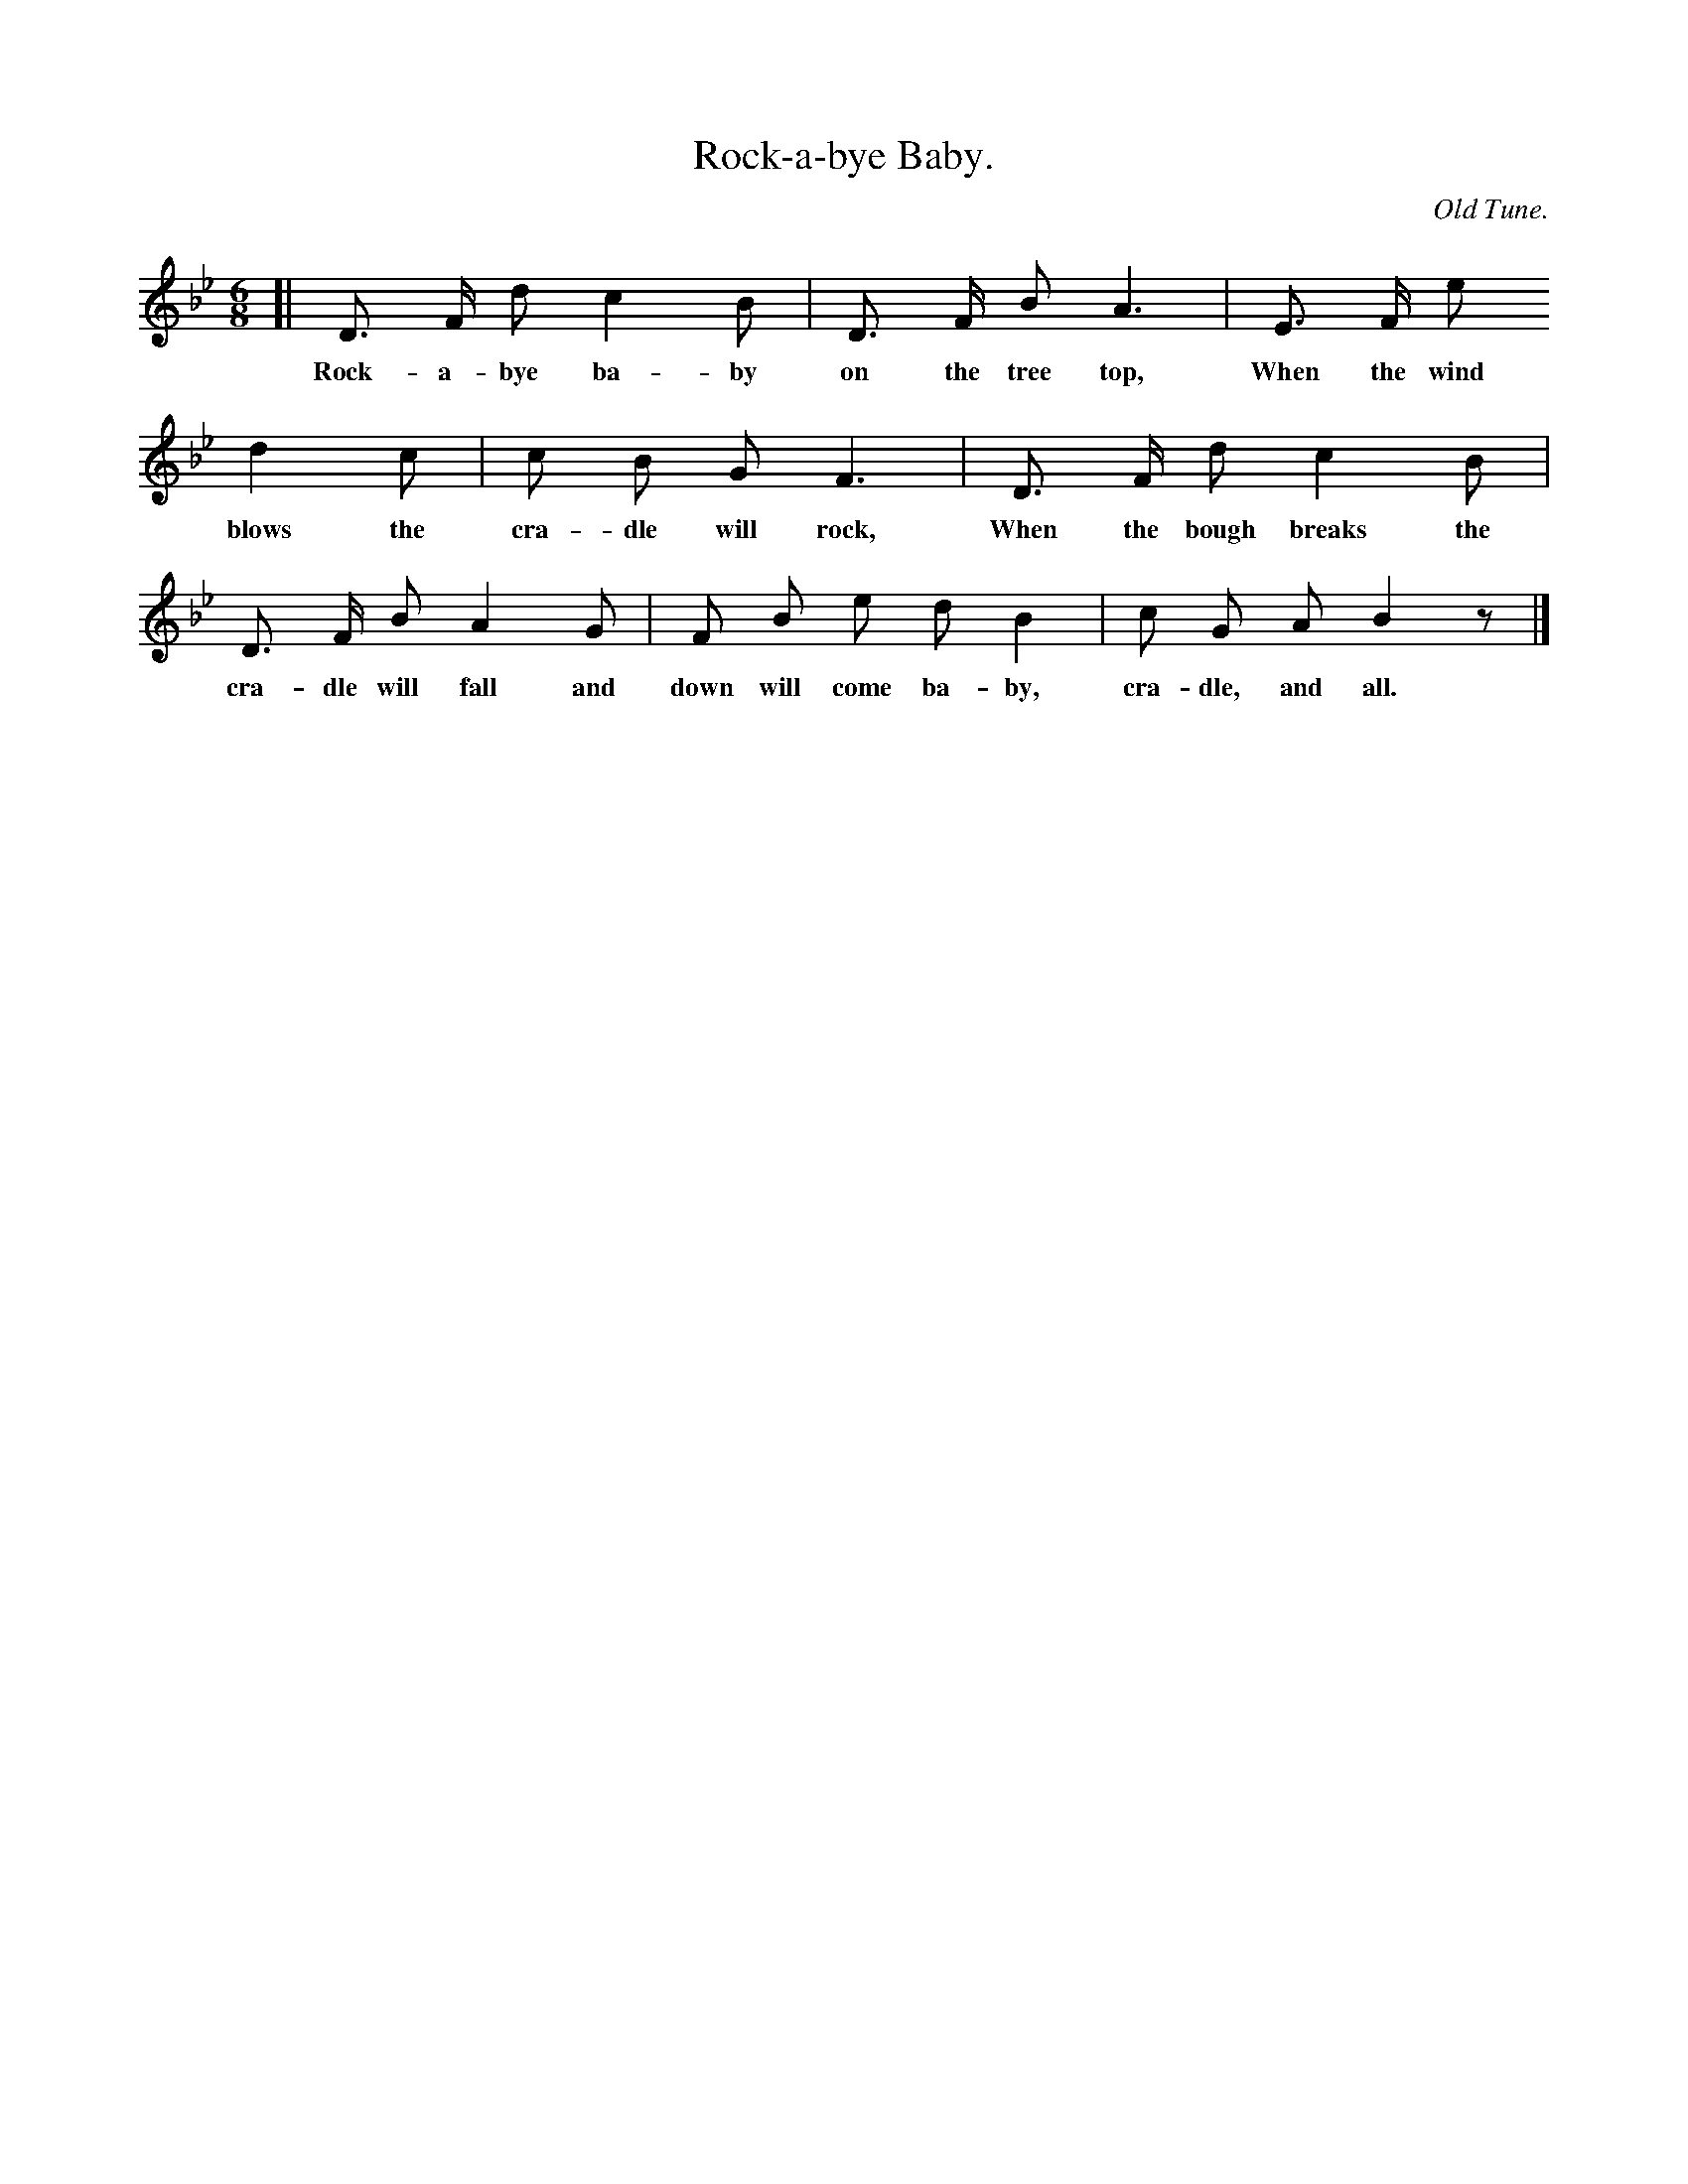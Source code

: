 X: 9
T: Rock-a-bye Baby.
C: Old Tune.
%R: waltz
B: "The Everyday Song Book", 1927
F: http://www.library.pitt.edu/happybirthday/pdf/The_Everyday_Song_Book.pdf
Z: 2015 John Chambers <jc:trillian.mit.edu>
M: 6/8
L: 1/8
K: Bb
% - - - - - - - - - - - - - - - - - - - - - - - - - - - - -
[|\
D> F d c2 B | D> F B A3 | E> F e
w: Rock-a-bye ba-by on the tree top, When the wind
%
d2 c | c B G F3 | D> F d c2 B |
w: blows the cra-dle will rock, When the bough breaks the
%
D> F B A2 G | F B e d B2 | c G A B2 z |]
w: cra-dle will fall and down will come ba-by, cra-dle, and all.
% - - - - - - - - - - - - - - - - - - - - - - - - - - - - -

